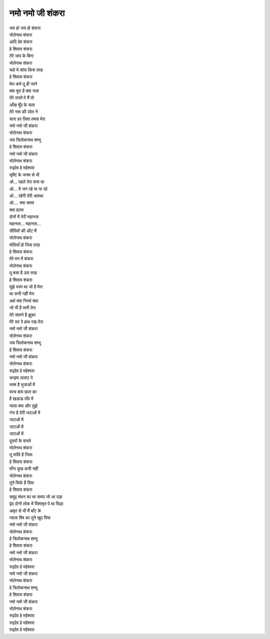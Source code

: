 नमो नमो जी शंकरा
-----------------

| जय हो जय हो शंकरा
| भोलेनाथ शंकरा
| आदि देव शंकरा

| हे शिवाय शंकरा
| तेरे जाप के बिना
| भोलेनाथ शंकरा

| चले ये सांस किस तरह
| हे शिवाय शंकरा
| मेरा कर्म तू ही जाने

| क्या बुरा है क्या भला
| तेरे रास्ते पे मैं तो
| आँख मूँद के चला
| तेरे नाम की जोत ने

| सारा हर लिया तमस मेरा
| नमो नमो जी शंकरा
| भोलेनाथ शंकरा

| जय त्रिलोकनाथ शम्भू
| हे शिवाय शंकरा
| नमो नमो जी शंकरा

| भोलेनाथ शंकरा
| रुद्रदेव हे महेश्वरा
| सृष्टि के जनम से भी

| ओ... पहले तेरा वास था
| ओ... ये जग रहे या ना रहे

| ओ... रहेगी तेरी आस्था
| ओ.... क्या समय

| क्या प्रलय
| दोनों में तेरी महानता
| महानता… महानता…
| सीपियों की ओंट मैं

| भोलेनाथ शंकरा
| मोतियाँ हो जिस तरह
| हे शिवाय शंकरा
| मेरे मन में शंकरा

| भोलेनाथ शंकरा
| तू बसा है उस तरह
| हे शिवाय शंकरा

| मुझे भरम था जो है मेरा
| था कभी नहीं मेरा
| अर्थ क्या निरर्थ क्या

| जो भी है सभी तेरा
| तेरे सामने है झुका
| मेरे सर पे हाथ रख तेरा
| नमो नमो जी शंकरा

| भोलेनाथ शंकरा
| जय त्रिलोकनाथ शम्भू
| हे शिवाय शंकरा

| नमो नमो जी शंकरा
| भोलेनाथ शंकरा
| रुद्रदेव हे महेश्वरा

| चन्द्रमा ललाट पे
| भस्म है भुजाओं में
| वस्त्र बाघ छाल का
| है खडाऊ पाँव में

| प्यास क्या और तुझे
| गंगा है तेरी जटाओं में
| जटाओं में
| जटाओं में

| जटाओं में
| दूसरों के वास्ते
| भोलेनाथ शंकरा
| तू सदैवे है जिया

| हे शिवाय शंकरा
| माँगा कुछ कभी नहीं
| भोलेनाथ शंकरा

| तूने सिर्फ है दिया
| हे शिवाय शंकरा
| समुद्र मंथन का था समय जो आ पड़ा
| द्वंद दोनों लोक में विशामृत पे था चिड़ा

| अमृत से भी मैं बाँट के
| प्याला विष का तूने खुद पिया
| नमो नमो जी शंकरा
| भोलेनाथ शंकरा

| हे त्रिलोकनाथ शम्भू
| हे शिवाय शंकरा
| नमो नमो जी शंकरा

| भोलेनाथ शंकरा
| रुद्रदेव हे महेश्वरा
| नमो नमो जी शंकरा

| भोलेनाथ शंकरा
| हे त्रिलोकनाथ शम्भू
| हे शिवाय शंकरा
| नमो नमो जी शंकरा

| भोलेनाथ शंकरा
| रुद्रदेव हे महेश्वरा

| रुद्रदेव हे महेश्वरा
| रुद्रदेव हे महेश्वरा
